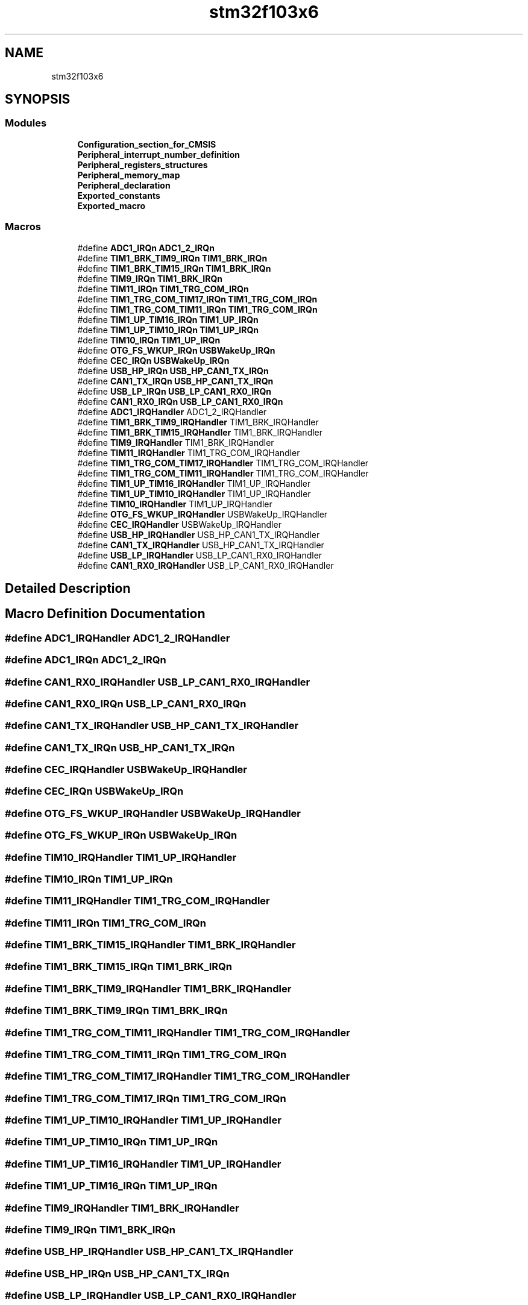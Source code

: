 .TH "stm32f103x6" 3 "Thu Oct 29 2020" "lcd_display" \" -*- nroff -*-
.ad l
.nh
.SH NAME
stm32f103x6
.SH SYNOPSIS
.br
.PP
.SS "Modules"

.in +1c
.ti -1c
.RI "\fBConfiguration_section_for_CMSIS\fP"
.br
.ti -1c
.RI "\fBPeripheral_interrupt_number_definition\fP"
.br
.ti -1c
.RI "\fBPeripheral_registers_structures\fP"
.br
.ti -1c
.RI "\fBPeripheral_memory_map\fP"
.br
.ti -1c
.RI "\fBPeripheral_declaration\fP"
.br
.ti -1c
.RI "\fBExported_constants\fP"
.br
.ti -1c
.RI "\fBExported_macro\fP"
.br
.in -1c
.SS "Macros"

.in +1c
.ti -1c
.RI "#define \fBADC1_IRQn\fP   \fBADC1_2_IRQn\fP"
.br
.ti -1c
.RI "#define \fBTIM1_BRK_TIM9_IRQn\fP   \fBTIM1_BRK_IRQn\fP"
.br
.ti -1c
.RI "#define \fBTIM1_BRK_TIM15_IRQn\fP   \fBTIM1_BRK_IRQn\fP"
.br
.ti -1c
.RI "#define \fBTIM9_IRQn\fP   \fBTIM1_BRK_IRQn\fP"
.br
.ti -1c
.RI "#define \fBTIM11_IRQn\fP   \fBTIM1_TRG_COM_IRQn\fP"
.br
.ti -1c
.RI "#define \fBTIM1_TRG_COM_TIM17_IRQn\fP   \fBTIM1_TRG_COM_IRQn\fP"
.br
.ti -1c
.RI "#define \fBTIM1_TRG_COM_TIM11_IRQn\fP   \fBTIM1_TRG_COM_IRQn\fP"
.br
.ti -1c
.RI "#define \fBTIM1_UP_TIM16_IRQn\fP   \fBTIM1_UP_IRQn\fP"
.br
.ti -1c
.RI "#define \fBTIM1_UP_TIM10_IRQn\fP   \fBTIM1_UP_IRQn\fP"
.br
.ti -1c
.RI "#define \fBTIM10_IRQn\fP   \fBTIM1_UP_IRQn\fP"
.br
.ti -1c
.RI "#define \fBOTG_FS_WKUP_IRQn\fP   \fBUSBWakeUp_IRQn\fP"
.br
.ti -1c
.RI "#define \fBCEC_IRQn\fP   \fBUSBWakeUp_IRQn\fP"
.br
.ti -1c
.RI "#define \fBUSB_HP_IRQn\fP   \fBUSB_HP_CAN1_TX_IRQn\fP"
.br
.ti -1c
.RI "#define \fBCAN1_TX_IRQn\fP   \fBUSB_HP_CAN1_TX_IRQn\fP"
.br
.ti -1c
.RI "#define \fBUSB_LP_IRQn\fP   \fBUSB_LP_CAN1_RX0_IRQn\fP"
.br
.ti -1c
.RI "#define \fBCAN1_RX0_IRQn\fP   \fBUSB_LP_CAN1_RX0_IRQn\fP"
.br
.ti -1c
.RI "#define \fBADC1_IRQHandler\fP   ADC1_2_IRQHandler"
.br
.ti -1c
.RI "#define \fBTIM1_BRK_TIM9_IRQHandler\fP   TIM1_BRK_IRQHandler"
.br
.ti -1c
.RI "#define \fBTIM1_BRK_TIM15_IRQHandler\fP   TIM1_BRK_IRQHandler"
.br
.ti -1c
.RI "#define \fBTIM9_IRQHandler\fP   TIM1_BRK_IRQHandler"
.br
.ti -1c
.RI "#define \fBTIM11_IRQHandler\fP   TIM1_TRG_COM_IRQHandler"
.br
.ti -1c
.RI "#define \fBTIM1_TRG_COM_TIM17_IRQHandler\fP   TIM1_TRG_COM_IRQHandler"
.br
.ti -1c
.RI "#define \fBTIM1_TRG_COM_TIM11_IRQHandler\fP   TIM1_TRG_COM_IRQHandler"
.br
.ti -1c
.RI "#define \fBTIM1_UP_TIM16_IRQHandler\fP   TIM1_UP_IRQHandler"
.br
.ti -1c
.RI "#define \fBTIM1_UP_TIM10_IRQHandler\fP   TIM1_UP_IRQHandler"
.br
.ti -1c
.RI "#define \fBTIM10_IRQHandler\fP   TIM1_UP_IRQHandler"
.br
.ti -1c
.RI "#define \fBOTG_FS_WKUP_IRQHandler\fP   USBWakeUp_IRQHandler"
.br
.ti -1c
.RI "#define \fBCEC_IRQHandler\fP   USBWakeUp_IRQHandler"
.br
.ti -1c
.RI "#define \fBUSB_HP_IRQHandler\fP   USB_HP_CAN1_TX_IRQHandler"
.br
.ti -1c
.RI "#define \fBCAN1_TX_IRQHandler\fP   USB_HP_CAN1_TX_IRQHandler"
.br
.ti -1c
.RI "#define \fBUSB_LP_IRQHandler\fP   USB_LP_CAN1_RX0_IRQHandler"
.br
.ti -1c
.RI "#define \fBCAN1_RX0_IRQHandler\fP   USB_LP_CAN1_RX0_IRQHandler"
.br
.in -1c
.SH "Detailed Description"
.PP 

.SH "Macro Definition Documentation"
.PP 
.SS "#define ADC1_IRQHandler   ADC1_2_IRQHandler"

.SS "#define ADC1_IRQn   \fBADC1_2_IRQn\fP"

.SS "#define CAN1_RX0_IRQHandler   USB_LP_CAN1_RX0_IRQHandler"

.SS "#define CAN1_RX0_IRQn   \fBUSB_LP_CAN1_RX0_IRQn\fP"

.SS "#define CAN1_TX_IRQHandler   USB_HP_CAN1_TX_IRQHandler"

.SS "#define CAN1_TX_IRQn   \fBUSB_HP_CAN1_TX_IRQn\fP"

.SS "#define CEC_IRQHandler   USBWakeUp_IRQHandler"

.SS "#define CEC_IRQn   \fBUSBWakeUp_IRQn\fP"

.SS "#define OTG_FS_WKUP_IRQHandler   USBWakeUp_IRQHandler"

.SS "#define OTG_FS_WKUP_IRQn   \fBUSBWakeUp_IRQn\fP"

.SS "#define TIM10_IRQHandler   TIM1_UP_IRQHandler"

.SS "#define TIM10_IRQn   \fBTIM1_UP_IRQn\fP"

.SS "#define TIM11_IRQHandler   TIM1_TRG_COM_IRQHandler"

.SS "#define TIM11_IRQn   \fBTIM1_TRG_COM_IRQn\fP"

.SS "#define TIM1_BRK_TIM15_IRQHandler   TIM1_BRK_IRQHandler"

.SS "#define TIM1_BRK_TIM15_IRQn   \fBTIM1_BRK_IRQn\fP"

.SS "#define TIM1_BRK_TIM9_IRQHandler   TIM1_BRK_IRQHandler"

.SS "#define TIM1_BRK_TIM9_IRQn   \fBTIM1_BRK_IRQn\fP"

.SS "#define TIM1_TRG_COM_TIM11_IRQHandler   TIM1_TRG_COM_IRQHandler"

.SS "#define TIM1_TRG_COM_TIM11_IRQn   \fBTIM1_TRG_COM_IRQn\fP"

.SS "#define TIM1_TRG_COM_TIM17_IRQHandler   TIM1_TRG_COM_IRQHandler"

.SS "#define TIM1_TRG_COM_TIM17_IRQn   \fBTIM1_TRG_COM_IRQn\fP"

.SS "#define TIM1_UP_TIM10_IRQHandler   TIM1_UP_IRQHandler"

.SS "#define TIM1_UP_TIM10_IRQn   \fBTIM1_UP_IRQn\fP"

.SS "#define TIM1_UP_TIM16_IRQHandler   TIM1_UP_IRQHandler"

.SS "#define TIM1_UP_TIM16_IRQn   \fBTIM1_UP_IRQn\fP"

.SS "#define TIM9_IRQHandler   TIM1_BRK_IRQHandler"

.SS "#define TIM9_IRQn   \fBTIM1_BRK_IRQn\fP"

.SS "#define USB_HP_IRQHandler   USB_HP_CAN1_TX_IRQHandler"

.SS "#define USB_HP_IRQn   \fBUSB_HP_CAN1_TX_IRQn\fP"

.SS "#define USB_LP_IRQHandler   USB_LP_CAN1_RX0_IRQHandler"

.SS "#define USB_LP_IRQn   \fBUSB_LP_CAN1_RX0_IRQn\fP"

.SH "Author"
.PP 
Generated automatically by Doxygen for lcd_display from the source code\&.
